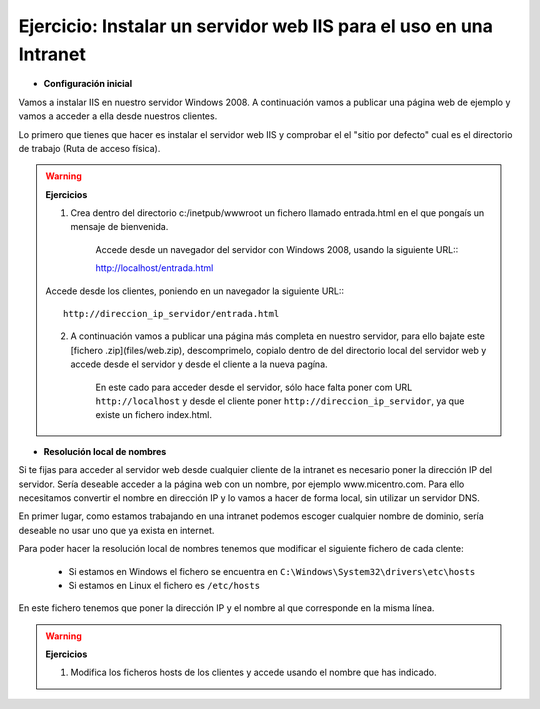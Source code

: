 Ejercicio: Instalar un servidor web IIS para el uso en una Intranet
===================================================================

* **Configuración inicial**

Vamos a instalar IIS en nuestro servidor Windows 2008. A continuación vamos a publicar una página web de ejemplo y vamos a acceder a ella desde nuestros clientes.

Lo primero que tienes que hacer es instalar el servidor web IIS y comprobar el el "sitio por defecto" cual es el directorio de trabajo (Ruta de acceso física).

.. warning::

	**Ejercicios**	

	1. Crea dentro del directorio c:/inetpub/wwwroot un fichero llamado entrada.html en el que pongaís un mensaje de bienvenida.


		Accede desde un navegador del servidor con Windows 2008, usando la siguiente URL:::

        	http://localhost/entrada.html

	Accede desde los clientes, poniendo en un navegador la siguiente URL:::

        	http://direccion_ip_servidor/entrada.html

	2. A continuación vamos a publicar una página más completa en nuestro servidor, para ello bajate este [fichero .zip](files/web.zip), descomprimelo, copialo dentro de del directorio local del servidor web y accede desde el servidor y desde el cliente a la nueva pagína.

 		En este cado para acceder desde el servidor, sólo hace falta poner com URL ``http://localhost``	y desde el cliente poner ``http://direccion_ip_servidor``, ya que existe un fichero index.html.


* **Resolución local de nombres**

Si te fijas para acceder al servidor web desde cualquier cliente de la intranet es necesario poner la dirección IP del servidor. Sería deseable acceder a la página web con un nombre, por ejemplo www.micentro.com. Para ello necesitamos convertir el nombre en dirección IP y lo vamos a hacer de forma local, sin utilizar un servidor DNS.

En primer lugar, como estamos trabajando en una intranet podemos escoger cualquier nombre de dominio, sería deseable no usar uno que ya exista en internet.

Para poder hacer la resolución local de nombres tenemos que modificar el siguiente fichero de cada clente:

	* Si estamos en Windows el fichero se encuentra en ``C:\Windows\System32\drivers\etc\hosts``
	* Si estamos en Linux el fichero es ``/etc/hosts``

En este fichero tenemos que poner la dirección IP y el nombre al que corresponde en la misma línea.

.. warning::

	**Ejercicios**	

	1. Modifica los ficheros hosts de los clientes y accede usando el nombre que has indicado.